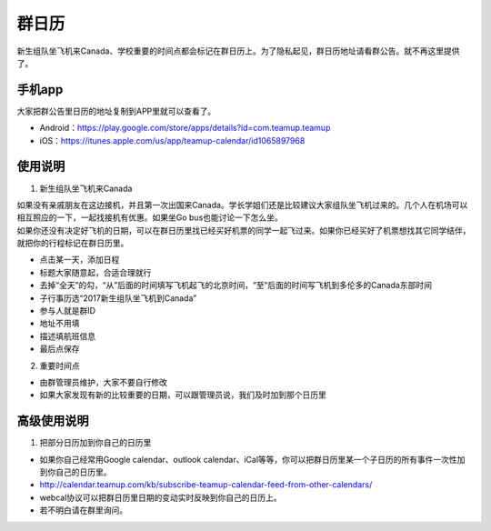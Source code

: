 ﻿群日历
=============================
新生组队坐飞机来Canada、学校重要的时间点都会标记在群日历上。为了隐私起见，群日历地址请看群公告。就不再这里提供了。

手机app
-----------------------------------------
大家把群公告里日历的地址复制到APP里就可以查看了。

- Android：https://play.google.com/store/apps/details?id=com.teamup.teamup
- iOS：https://itunes.apple.com/us/app/teamup-calendar/id1065897968

使用说明
---------------------------------------------------------
1. 新生组队坐飞机来Canada

| 如果没有亲戚朋友在这边接机，并且第一次出国来Canada。学长学姐们还是比较建议大家组队坐飞机过来的。几个人在机场可以相互照应的一下，一起找接机有优惠。如果坐Go bus也能讨论一下怎么坐。
| 如果你还没有决定好飞机的日期，可以在群日历里找已经买好机票的同学一起飞过来。如果你已经买好了机票想找其它同学结伴，就把你的行程标记在群日历里。

.. image:: /resource/群日历添加新生来Canada组队.jpg
   :align: center

- 点击某一天，添加日程
- 标题大家随意起，合适合理就行
- 去掉“全天”的勾，“从”后面的时间填写飞机起飞的北京时间，“至”后面的时间写飞机到多伦多的Canada东部时间
- 子行事历选“2017新生组队坐飞机到Canada”
- 参与人就是群ID
- 地址不用填
- 描述填航班信息
- 最后点保存
 
2. 重要时间点

- 由群管理员维护，大家不要自行修改
- 如果大家发现有新的比较重要的日期，可以跟管理员说，我们及时加到那个日历里

高级使用说明
------------------------------
1. 把部分日历加到你自己的日历里

- 如果你自己经常用Google calendar、outlook calendar、iCal等等，你可以把群日历里某一个子日历的所有事件一次性加到你自己的日历里。
- http://calendar.teamup.com/kb/subscribe-teamup-calendar-feed-from-other-calendars/
- webcal协议可以把群日历里日期的变动实时反映到你自己的日历上。
- 若不明白请在群里询问。